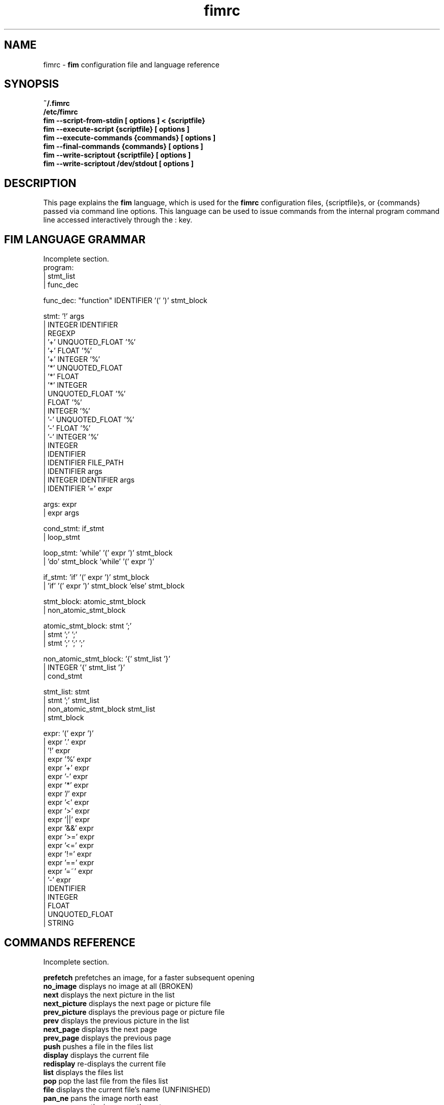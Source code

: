 .\"
.\" $Id$
.\"
.TH fimrc 1 "(c) 2011-2011 Michele Martone"
.SH NAME
fimrc - \fB fim \fP configuration file and language reference

.SH SYNOPSIS
.B ~/.fimrc
.fi
.B /etc/fimrc
.fi
.B fim --script-from-stdin [ options ] < {scriptfile}
.fi
.B fim --execute-script {scriptfile} [ options ]
.fi
.B fim --execute-commands {commands} [ options ]
.fi
.B fim --final-commands {commands} [ options ]
.fi
.B fim --write-scriptout {scriptfile} [ options ]  
.fi
.B fim --write-scriptout /dev/stdout [ options ]
.fi

.SH DESCRIPTION
This page explains the 
.B fim
language, which is used for the 
.B fimrc
configuration files, {scriptfile}s, or {commands} passed via command line options.
This language can be used to issue commands from the internal program command line accessed interactively through the : key.


.SH FIM LANGUAGE GRAMMAR
Incomplete section.
  program:
         | stmt_list
         | func_dec

  func_dec: "function" IDENTIFIER '(' ')' stmt_block

  stmt: '!' args
      | INTEGER IDENTIFIER
      | REGEXP
      | '+' UNQUOTED_FLOAT '%'
      | '+' FLOAT '%'
      | '+' INTEGER '%'
      | '*' UNQUOTED_FLOAT
      | '*' FLOAT
      | '*' INTEGER
      | UNQUOTED_FLOAT '%'
      | FLOAT '%'
      | INTEGER '%'
      | '-' UNQUOTED_FLOAT '%'
      | '-' FLOAT '%'
      | '-' INTEGER '%'
      | INTEGER
      | IDENTIFIER
      | IDENTIFIER FILE_PATH
      | IDENTIFIER args
      | INTEGER IDENTIFIER args
      | IDENTIFIER '=' expr

  args: expr
      | expr args

  cond_stmt: if_stmt
           | loop_stmt

  loop_stmt: 'while' '(' expr ')' stmt_block
           | 'do' stmt_block 'while' '(' expr ')'

  if_stmt: 'if' '(' expr ')' stmt_block
         | 'if' '(' expr ')' stmt_block 'else' stmt_block

  stmt_block: atomic_stmt_block
            | non_atomic_stmt_block

  atomic_stmt_block: stmt ';'
                   | stmt ';' ';'
                   | stmt ';' ';' ';'

  non_atomic_stmt_block: '{' stmt_list '}'
                       | INTEGER '{' stmt_list '}'
                       | cond_stmt

  stmt_list: stmt
           | stmt ';' stmt_list
           | non_atomic_stmt_block stmt_list
           | stmt_block

  expr: '(' expr ')'
      | expr '.' expr
      | '!' expr
      | expr '%' expr
      | expr '+' expr
      | expr '-' expr
      | expr '*' expr
      | expr '/' expr
      | expr '<' expr
      | expr '>' expr
      | expr '||' expr
      | expr '&&' expr
      | expr '>=' expr
      | expr '<=' expr
      | expr '!=' expr
      | expr '==' expr
      | expr '=~' expr
      | '-' expr
      | IDENTIFIER
      | INTEGER
      | FLOAT
      | UNQUOTED_FLOAT
      | STRING

.SH COMMANDS REFERENCE
Incomplete section.

.B
prefetch
prefetches an image, for a faster subsequent opening
.fi
.B
no_image
displays no image at all (BROKEN)
.fi
.B
next
displays the next picture in the list
.fi
.B
next_picture
displays the next page or picture file
.fi
.B
prev_picture
displays the previous page or picture file
.fi
.B
prev
displays the previous picture in the list
.fi
.B
next_page
displays the next page
.fi
.B
prev_page
displays the previous page
.fi
.B
push
pushes a file in the files list
.fi
.B
display
displays the current file
.fi
.B
redisplay
re-displays the current file
.fi
.B
list
displays the files list
.fi
.B
pop
pop the last file from the files list
.fi
.B
file
displays the current file's name (UNFINISHED)
.fi
.B
pan_ne
pans the image north east
.fi
.B
pan_nw
pans the image north west
.fi
.B
pan_sw
pans the image south west
.fi
.B
pan_se
pans the image south east
.fi
.B
panup
pans the image up
.fi
.B
pandown
pans the image down
.fi
.B
panleft
pans the image left
.fi
.B
panright
pans the image right
.fi
.B
load
load the image, if not yet loaded
.fi
.B
reload
loads the image into memory
.fi
.B
files
displays the number of files in the file list
.fi
.B
sort
sorts the file list
.fi
.B
random_shuffle
randomly shuffles the file list
.fi
.B
reverse
reverses the file list
.fi
.B
remove
remove the current file or the selected ones from the list
.fi
.B
info
info about the current file
.fi
.B
regexp_goto
jumps to the first image matching the given pattern
.fi
.B
regexp_goto_next
jumps to the next image matching the last given pattern
.fi
.B
scale_increment
increments the scale by a percentual amount
.fi
.B
scale_multiply
multiplies the scale by the specified amount
.fi
.B
scale_factor_grow
multiply the scale factors reduce_factor and magnify_factor by scale_factor_multiplier
.fi
.B
scale_factor_shrink
divide the scale factors reduce_factor and magnify_facto by scale_factor_multiplier
.fi
.B
scale_factor_increase
add scale_factor_delta to the scale factors reduce_factor and magnify_facto
.fi
.B
scale_factor_decrease
subtract scale_factor_delta to the scale factors reduce_factor and magnify_factor
.fi
.B
rotate
rotate the image the specified amount of degrees
.fi
.B
magnify
magnify [ARGS] : magnifies the displayed image by the magnify_factor variable or ARGS
.fi
.B
reduce
reduce [ARGS] ; reduces the displayed image by reduce_factor or ARGS
.fi
.B
return
returns from the program with a status code
.fi
.B
align_top
aligns to the upper side the image
.fi
.B
align_bottom
aligns to the lower side the image
.fi
.B
goto
goes to the index image
.fi
.B
negate
negates the displayed image colors
.fi
.B
status
sets the status line to the collation of the given arguments
.fi
.B
scrolldown
scrolls down the image, going next if at bottom
.fi
.B
scrollforward
scrolls the image as it were reading it
.fi
.B
scale
scales the image according to a scale (ex.: 0.5,40%,..)
.fi
.B
set
manipulates the internal variables
.fi
.B
auto_scale
sets auto scale mode
.fi
.B
auto_width_scale
scale the image so that it fits horizontally in the screen
.fi
.B
auto_height_scale
scale the image so that it fits vertically in the screen
.fi
.B
bind
binds some keyboard shortcut to an action
.fi
.B
quit
terminates the program
.fi
.B
exec
executes script files
.fi
.B
echo
echoes its arguments
.fi
.B
if
if(expression){action;}[else{action;}]
.fi
.B
else
if(expression){action;}[else{action;}]
.fi
.B
while
while(expression){action;}
.fi
.B
alias
alias [ALIASNAME [ACTIONS [DESCRIPTION]]]
.fi
.B
getenv
getenv IDENTIFIER
.fi
.B
unalias
unalias {alias} | -a : deletes the alias {alias} or all aliases_ (use "-a", not -a)
.fi
.B
unbind
unbinds the action associated to KEYCODE
.fi
.B
sleep
sleeps for n (default 1) seconds
.fi
.B
mark
marks the current file
.fi
.B
help
provides online help
.fi
.B
autocmd
usage: autocmd [Event] [Pattern] [Commands]
.fi
.B
autocmd_del
usage: autocmd_del [Event] [Pattern] [Commands]
.fi
.B
set_interactive_mode
sets interactive mode
.fi
.B
set_console_mode
sets console mode
.fi
.B
system
system {expr}: get the output of the shell command {expr}. (uses popen()
.fi
.B
cd
cd {path}: change the current directory to {path}. cd - will change to the previous current directory (before the last ":cd {path} command")
.fi
.B
pwd
print the current directory name.
.fi
.B
popen
popen COMMAND: popen() invocation; spawns a shell, invoking COMMAND and executing as fim commands the output of COMMAND
.fi
.B
stdout
writes to stdout its arguments
.fi
.B
start_recording
starts recording of commands
.fi
.B
stop_recording
stops recording of commands
.fi
.B
dump_record_buffer
dumps on screen record buffer
.fi
.B
execute_record_buffer
executes the record buffer
.fi
.B
eval
evaluates the arguments as commands, executing them.
.fi
.B
repeat_last
repeats the last action
.fi
.B
variables
displays the associated variables
.fi
.B
commands
displays the existing commands
.fi
.B
dump_key_codes
dumps the active key codes
.fi
.B
clear
clears the virtual console
.fi
.SH VARIABLES REFERENCE
Incomplete section.

.B
FIM_DEFAULT_CONFIG_FILE_CONTENTS
the contents of the default (hardcoded) config file
.fi
.B
_TERM
the environment TERM variable
.fi
.B
_autocmd_trace_stack
(INTERNAL) dump to stdout autocommands stack trace during their execution (for debugging purposes)
.fi
.B
_cache_status
informations on current cache status
.fi
.B
_cached_images
the number of images currently cached
.fi
.B
_debug_commands
(INTERNAL) each executed command (for debugging purposes)
.fi
.B
_device_driver
a string with the current output driver name
.fi
.B
_display_as_binary
if nonzero : if 1, will force loading of images as pixelmaps of bits; if 24, will force loading of images as 24 bit pixelmaps
.fi
.B
_display_busy
if 1, will display a message on the status bar when processing
.fi
.B
_display_console
if 1, will display the output console
.fi
.B
_display_status
if 1, will display the status bar
.fi
.B
_display_status_bar
if 1, will display the status bar
.fi
.B
_do_sanity_check
if 1, will execute a sanity check on startup (experimental)
.fi
.B
_fim_bpp
the bits per pixel count
.fi
.B
_fim_scriptout_file
the name of the file to write to when recording sessions
.fi
.B
_last_system_output
FIXME: undocumented(experimental)
.fi
.B
_load_default_etc_fimrc
if 1 at startup, will load /etc/fimrc, or equivalent system startup file
.fi
.B
_load_fim_history
if 1 on startup, will load the ~/fim_history file on startup
.fi
.B
_max_cached_images
the maximum number of images allowed in the cache
.fi
.B
_max_cached_memory
the maximum amount of memory allowed for the cache
.fi
.B
_max_iterated_commands
the iteration limit for N in "N[commandname]" iterated command invocations
.fi
.B
_no_default_configuration
(INTERNAL)
.fi
.B
_no_rc_file
if !=0, the ~/.fimrc file will not be executed
.fi
.B
_open_offset
(INTERNAL) offset used when opening files
.fi
.B
_override_display
INTERNAL
.fi
.B
_save_fim_history
if 1 on exit, will save the ~/fim_history file on exit
.fi
.B
_seek_magic
(INTERNAL) will seek for a magic signature before opening a file (for now, use like this: fim -c '_seek_magic=MAGIC_STRING;push file_to_seek_in.ext' ) 
.fi
.B
_status_line
if 1, will display the status bar (!)
.fi
.B
_verbose_errors
(INTERNAL)
.fi
.B
_verbose_keys
(INTERNAL)
.fi
.B
_want_prefetch
if 1, will prefetch files
.fi
.B
angle
(INTERNAL)
.fi
.B
ascale
the asymmetric scaling of the current image
.fi
.B
auto_scale_v
FIXME : unused ? (fixme : should be moved to fimrc's scope only)
.fi
.B
autoflip
(INTERNAL)
.fi
.B
automirror
(INTERNAL)
.fi
.B
autonegate
(INTERNAL) (EXPERIMENTAL)
.fi
.B
autotop
if 1, will align to the top freshly loaded images
.fi
.B
autowidth
if 1, will scale freshly loaded images to fit width
.fi
.B
comment
the image comment, stored in the image file
.fi
.B
console_buffer_free
(INTERNAL)
.fi
.B
console_buffer_total
(INTERNAL)
.fi
.B
console_buffer_used
(INTERNAL)
.fi
.B
console_key
the key binding for spawning the command line (INTERNAL)
.fi
.B
console_lines
(INTERNAL)
.fi
.B
console_offset
(INTERNAL)
.fi
.B
fileindex
the current image numeric index
.fi
.B
filelistlen
the length of the current image list
.fi
.B
filename
the current file name
.fi
.B
flipped
(INTERNAL)
.fi
.B
fresh
1 if the image was loaded, before all autocommands execution (INTERNAL)
.fi
.B
height
the current image original height
.fi
.B
ignorecase
if 1, will allow for case insensitive regexp searches
.fi
.B
lwidth
(INTERNAL)
.fi
.B
magnify_factor
the image scale multiplier used when magnifying images size
.fi
.B
mirrored
(INTERNAL)
.fi
.B
negated
(INTERNAL) (EXPERIMENTAL)
.fi
.B
orientation
(INTERNAL)
.fi
.B
pwd
the current working directory
.fi
.B
reduce_factor
the image scale multiplier used when reducing images size
.fi
.B
rows
(INTERNAL)
.fi
.B
scale
the scale of the current image
.fi
.B
scale_factor_delta
(INTERNAL)
.fi
.B
scale_factor_multiplier
(INTERNAL)
.fi
.B
screen_height
the screen height
.fi
.B
screen_width
the screen width
.fi
.B
sheight
the current image scaled height
.fi
.B
steps
the steps, in pixels, when panning images
.fi
.B
swidth
the current image scaled width
.fi
.B
want_autocenter
(INTERNAL)
.fi
.B
width
the current image original width
.fi
.SH EXAMPLES
Incomplete section.
.SH SEE ALSO
fim(1).
.SH AUTHOR
Michele Martone <dezperado _CUT_ autistici _CUT_ org>
.SH COPYRIGHT
See fim(1)


